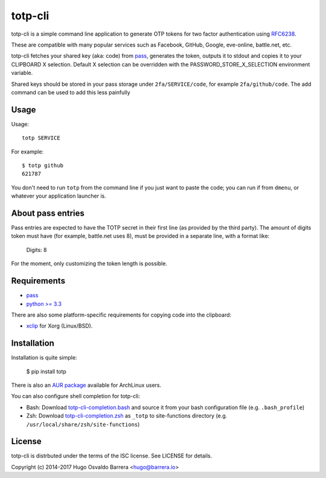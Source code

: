 totp-cli
========

.. image:: https://img.shields.io/pypi/v/totp.svg
  :target: https://pypi.python.org/pypi/totp
  :alt: version on pypi

.. image:: https://img.shields.io/pypi/l/totp.svg
  :target: https://github.com/hobarrera/totp-cli/blob/master/LICENSE
  :alt: licence

totp-cli is a simple command line application to generate OTP tokens for two
factor authentication using RFC6238_.

.. _RFC6238: http://tools.ietf.org/html/rfc6238

These are compatible with many popular services such as Facebook, GitHub,
Google, eve-online, battle.net, etc.

totp-cli fetches your shared key (aka: code) from pass_, generates the
token, outputs it to stdout and copies it to your CLIPBOARD X selection.
Default X selection can be overridden with the PASSWORD_STORE_X_SELECTION
environment variable.

Shared keys should be stored in your pass storage under ``2fa/SERVICE/code``,
for example ``2fa/github/code``. The add command can be used to add this less
painfully

.. _pass: http://www.passwordstore.org/

Usage
-----

Usage::

    totp SERVICE

For example::

    $ totp github
    621787

You don't need to run ``totp`` from the command line if you just want to paste
the code; you can run if from ``dmenu``, or whatever your application launcher
is.

About pass entries
------------------

Pass entries are expected to have the TOTP secret in their first line (as
provided by the third party).
The amount of digits token must have (for example, battle.net uses 8), must be
provided in a separate line, with a format like:

    Digits: 8

For the moment, only customizing the token length is possible.

Requirements
------------

* `pass <http://www.passwordstore.org/>`_
* `python >= 3.3 <https://www.python.org/>`_

There are also some platform-specific requirements for copying code into the
clipboard:

* `xclip <http://sourceforge.net/projects/xclip>`_ for Xorg (Linux/BSD).

Installation
------------

Installation is quite simple:

    $ pip install totp

There is also an `AUR package`_ available for ArchLinux users.

.. _AUR package: https://aur.archlinux.org/packages/totp-cli/

You can also configure shell completion for totp-cli:

* Bash: Download `totp-cli-completion.bash <contrib/totp-cli-completion.bash>`_
  and source it from your bash configuration file (e.g. ``.bash_profile``)

* Zsh: Download `totp-cli-completion.zsh <contrib/totp-cli-completion.zsh>`_ as
  ``_totp`` to site-functions directory (e.g.
  ``/usr/local/share/zsh/site-functions``)

License
-------

totp-cli is distrbuted under the terms of the ISC license. See LICENSE for
details.

Copyright (c) 2014-2017 Hugo Osvaldo Barrera <hugo@barrera.io>

